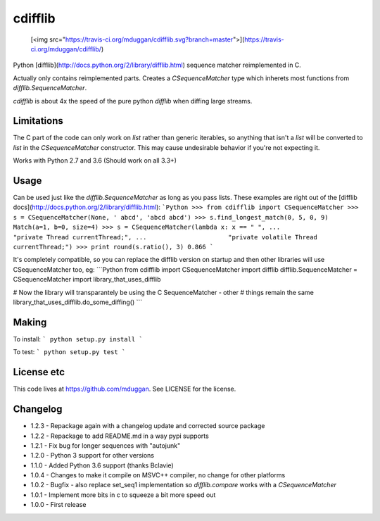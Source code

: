 cdifflib
========
  [<img src="https://travis-ci.org/mduggan/cdifflib.svg?branch=master">](https://travis-ci.org/mduggan/cdifflib/)

Python [difflib](http://docs.python.org/2/library/difflib.html) sequence
matcher reimplemented in C.

Actually only contains reimplemented parts.  Creates a `CSequenceMatcher` type
which inherets most functions from `difflib.SequenceMatcher`.

`cdifflib` is about 4x the speed of the pure python `difflib` when diffing
large streams.

Limitations
-----------
The C part of the code can only work on `list` rather than generic iterables,
so anything that isn't a `list` will be converted to `list` in the
`CSequenceMatcher` constructor.  This may cause undesirable behavior if you're
not expecting it.

Works with Python 2.7 and 3.6 (Should work on all 3.3+)

Usage
-----
Can be used just like the `difflib.SequenceMatcher` as long as you pass lists.  These examples are right out of the [difflib docs](http://docs.python.org/2/library/difflib.html):
```Python
>>> from cdifflib import CSequenceMatcher
>>> s = CSequenceMatcher(None, ' abcd', 'abcd abcd')
>>> s.find_longest_match(0, 5, 0, 9)
Match(a=1, b=0, size=4)
>>> s = CSequenceMatcher(lambda x: x == " ",
...                      "private Thread currentThread;",
...                      "private volatile Thread currentThread;")
>>> print round(s.ratio(), 3)
0.866
```

It's completely compatible, so you can replace the difflib version on startup
and then other libraries will use CSequenceMatcher too, eg:
```Python
from cdifflib import CSequenceMatcher
import difflib
difflib.SequenceMatcher = CSequenceMatcher
import library_that_uses_difflib

# Now the library will transparantely be using the C SequenceMatcher - other
# things remain the same
library_that_uses_difflib.do_some_diffing()
```


Making
------
To install:
```
python setup.py install
```

To test:
```
python setup.py test
```

License etc
-----------
This code lives at https://github.com/mduggan.  See LICENSE for the license.


Changelog
---------
* 1.2.3 - Repackage again with a changelog update and corrected source package
* 1.2.2 - Repackage to add README.md in a way pypi supports
* 1.2.1 - Fix bug for longer sequences with "autojunk"
* 1.2.0 - Python 3 support for other versions
* 1.1.0 - Added Python 3.6 support (thanks Bclavie)
* 1.0.4 - Changes to make it compile on MSVC++ compiler, no change for other platforms
* 1.0.2 - Bugfix - also replace set_seq1 implementation so `difflib.compare` works with a `CSequenceMatcher`
* 1.0.1 - Implement more bits in c to squeeze a bit more speed out
* 1.0.0 - First release


